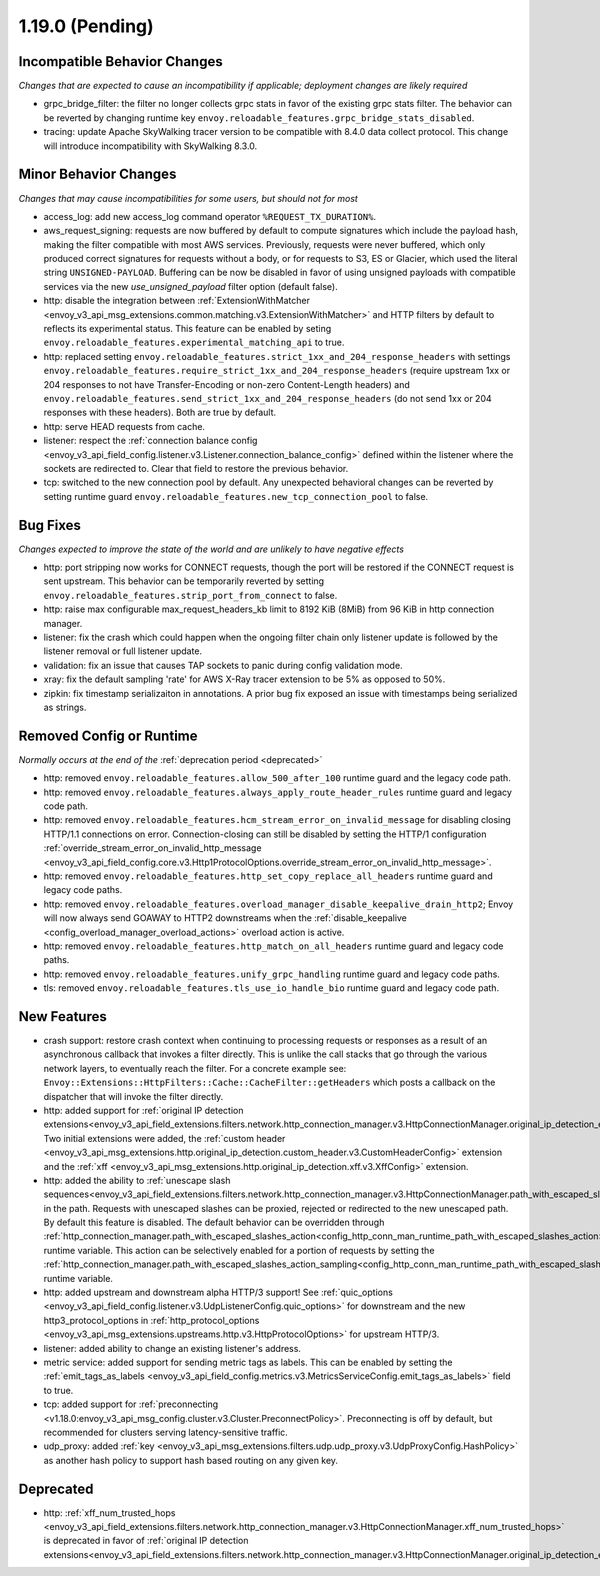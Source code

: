 1.19.0 (Pending)
================

Incompatible Behavior Changes
-----------------------------
*Changes that are expected to cause an incompatibility if applicable; deployment changes are likely required*

* grpc_bridge_filter: the filter no longer collects grpc stats in favor of the existing grpc stats filter.
  The behavior can be reverted by changing runtime key ``envoy.reloadable_features.grpc_bridge_stats_disabled``.
* tracing: update Apache SkyWalking tracer version to be compatible with 8.4.0 data collect protocol. This change will introduce incompatibility with SkyWalking 8.3.0.

Minor Behavior Changes
----------------------
*Changes that may cause incompatibilities for some users, but should not for most*

* access_log: add new access_log command operator ``%REQUEST_TX_DURATION%``.
* aws_request_signing: requests are now buffered by default to compute signatures which include the
  payload hash, making the filter compatible with most AWS services. Previously, requests were
  never buffered, which only produced correct signatures for requests without a body, or for
  requests to S3, ES or Glacier, which used the literal string ``UNSIGNED-PAYLOAD``. Buffering can
  be now be disabled in favor of using unsigned payloads with compatible services via the new
  `use_unsigned_payload` filter option (default false).
* http: disable the integration between :ref:`ExtensionWithMatcher <envoy_v3_api_msg_extensions.common.matching.v3.ExtensionWithMatcher>`
  and HTTP filters by default to reflects its experimental status. This feature can be enabled by seting
  ``envoy.reloadable_features.experimental_matching_api`` to true.
* http: replaced setting ``envoy.reloadable_features.strict_1xx_and_204_response_headers`` with settings
  ``envoy.reloadable_features.require_strict_1xx_and_204_response_headers``
  (require upstream 1xx or 204 responses to not have Transfer-Encoding or non-zero Content-Length headers) and
  ``envoy.reloadable_features.send_strict_1xx_and_204_response_headers``
  (do not send 1xx or 204 responses with these headers). Both are true by default.
* http: serve HEAD requests from cache.
* listener: respect the :ref:`connection balance config <envoy_v3_api_field_config.listener.v3.Listener.connection_balance_config>`
  defined within the listener where the sockets are redirected to. Clear that field to restore the previous behavior.
* tcp: switched to the new connection pool by default. Any unexpected behavioral changes can be reverted by setting runtime guard ``envoy.reloadable_features.new_tcp_connection_pool`` to false.


Bug Fixes
---------
*Changes expected to improve the state of the world and are unlikely to have negative effects*

* http: port stripping now works for CONNECT requests, though the port will be restored if the CONNECT request is sent upstream. This behavior can be temporarily reverted by setting ``envoy.reloadable_features.strip_port_from_connect`` to false.
* http: raise max configurable max_request_headers_kb limit to 8192 KiB (8MiB) from 96 KiB in http connection manager.
* listener: fix the crash which could happen when the ongoing filter chain only listener update is followed by the listener removal or full listener update.
* validation: fix an issue that causes TAP sockets to panic during config validation mode.
* xray: fix the default sampling 'rate' for AWS X-Ray tracer extension to be 5% as opposed to 50%.
* zipkin: fix timestamp serializaiton in annotations. A prior bug fix exposed an issue with timestamps being serialized as strings.

Removed Config or Runtime
-------------------------
*Normally occurs at the end of the* :ref:`deprecation period <deprecated>`

* http: removed ``envoy.reloadable_features.allow_500_after_100`` runtime guard and the legacy code path.
* http: removed ``envoy.reloadable_features.always_apply_route_header_rules`` runtime guard and legacy code path.
* http: removed ``envoy.reloadable_features.hcm_stream_error_on_invalid_message`` for disabling closing HTTP/1.1 connections on error. Connection-closing can still be disabled by setting the HTTP/1 configuration :ref:`override_stream_error_on_invalid_http_message <envoy_v3_api_field_config.core.v3.Http1ProtocolOptions.override_stream_error_on_invalid_http_message>`.
* http: removed ``envoy.reloadable_features.http_set_copy_replace_all_headers`` runtime guard and legacy code paths.
* http: removed ``envoy.reloadable_features.overload_manager_disable_keepalive_drain_http2``; Envoy will now always send GOAWAY to HTTP2 downstreams when the :ref:`disable_keepalive <config_overload_manager_overload_actions>` overload action is active.
* http: removed ``envoy.reloadable_features.http_match_on_all_headers`` runtime guard and legacy code paths.
* http: removed ``envoy.reloadable_features.unify_grpc_handling`` runtime guard and legacy code paths.
* tls: removed ``envoy.reloadable_features.tls_use_io_handle_bio`` runtime guard and legacy code path.

New Features
------------

* crash support: restore crash context when continuing to processing requests or responses as a result of an asynchronous callback that invokes a filter directly. This is unlike the call stacks that go through the various network layers, to eventually reach the filter. For a concrete example see: ``Envoy::Extensions::HttpFilters::Cache::CacheFilter::getHeaders`` which posts a callback on the dispatcher that will invoke the filter directly.
* http: added support for :ref:`original IP detection extensions<envoy_v3_api_field_extensions.filters.network.http_connection_manager.v3.HttpConnectionManager.original_ip_detection_extensions>`.
  Two initial extensions were added, the :ref:`custom header <envoy_v3_api_msg_extensions.http.original_ip_detection.custom_header.v3.CustomHeaderConfig>` extension and the
  :ref:`xff <envoy_v3_api_msg_extensions.http.original_ip_detection.xff.v3.XffConfig>` extension.
* http: added the ability to :ref:`unescape slash sequences<envoy_v3_api_field_extensions.filters.network.http_connection_manager.v3.HttpConnectionManager.path_with_escaped_slashes_action>` in the path. Requests with unescaped slashes can be proxied, rejected or redirected to the new unescaped path. By default this feature is disabled. The default behavior can be overridden through :ref:`http_connection_manager.path_with_escaped_slashes_action<config_http_conn_man_runtime_path_with_escaped_slashes_action>` runtime variable. This action can be selectively enabled for a portion of requests by setting the :ref:`http_connection_manager.path_with_escaped_slashes_action_sampling<config_http_conn_man_runtime_path_with_escaped_slashes_action_enabled>` runtime variable.
* http: added upstream and downstream alpha HTTP/3 support! See :ref:`quic_options <envoy_v3_api_field_config.listener.v3.UdpListenerConfig.quic_options>` for downstream and the new http3_protocol_options in :ref:`http_protocol_options <envoy_v3_api_msg_extensions.upstreams.http.v3.HttpProtocolOptions>` for upstream HTTP/3.
* listener: added ability to change an existing listener's address.
* metric service: added support for sending metric tags as labels. This can be enabled by setting the :ref:`emit_tags_as_labels <envoy_v3_api_field_config.metrics.v3.MetricsServiceConfig.emit_tags_as_labels>` field to true.
* tcp: added support for :ref:`preconnecting <v1.18.0:envoy_v3_api_msg_config.cluster.v3.Cluster.PreconnectPolicy>`. Preconnecting is off by default, but recommended for clusters serving latency-sensitive traffic.
* udp_proxy: added :ref:`key <envoy_v3_api_msg_extensions.filters.udp.udp_proxy.v3.UdpProxyConfig.HashPolicy>` as another hash policy to support hash based routing on any given key.

Deprecated
----------

* http: :ref:`xff_num_trusted_hops <envoy_v3_api_field_extensions.filters.network.http_connection_manager.v3.HttpConnectionManager.xff_num_trusted_hops>` is deprecated in favor of :ref:`original IP detection extensions<envoy_v3_api_field_extensions.filters.network.http_connection_manager.v3.HttpConnectionManager.original_ip_detection_extensions>`.
